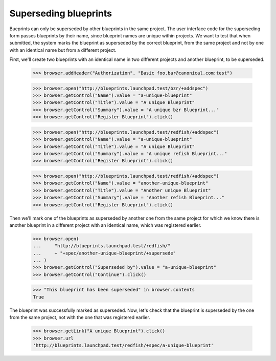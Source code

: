 Superseding blueprints
======================

Bueprints can only be superseded by other blueprints in the same project.
The user interface code for the superseding form passes blueprints by their
name, since blueprint names are unique within projects. We want to test
that when submitted, the system marks the blueprint as superseded by the
correct blueprint, from the same project and not by one with an identical
name but from a different project.

First, we'll create two blueprints with an identical name in two different
projects and another blueprint, to be superseded.

    >>> browser.addHeader("Authorization", "Basic foo.bar@canonical.com:test")

    >>> browser.open("http://blueprints.launchpad.test/bzr/+addspec")
    >>> browser.getControl("Name").value = "a-unique-blueprint"
    >>> browser.getControl("Title").value = "A unique Blueprint"
    >>> browser.getControl("Summary").value = "A unique bzr Blueprint..."
    >>> browser.getControl("Register Blueprint").click()

    >>> browser.open("http://blueprints.launchpad.test/redfish/+addspec")
    >>> browser.getControl("Name").value = "a-unique-blueprint"
    >>> browser.getControl("Title").value = "A unique Blueprint"
    >>> browser.getControl("Summary").value = "A unique refish Blueprint..."
    >>> browser.getControl("Register Blueprint").click()

    >>> browser.open("http://blueprints.launchpad.test/redfish/+addspec")
    >>> browser.getControl("Name").value = "another-unique-blueprint"
    >>> browser.getControl("Title").value = "Another unique Blueprint"
    >>> browser.getControl("Summary").value = "Another refish Blueprint..."
    >>> browser.getControl("Register Blueprint").click()

Then we'll mark one of the blueprints as superseded by another one from the
same project for which we know there is another blueprint in a different
project with an identical name, which was registered earlier.

    >>> browser.open(
    ...     "http://blueprints.launchpad.test/redfish/"
    ...     + "+spec/another-unique-blueprint/+supersede"
    ... )
    >>> browser.getControl("Superseded by").value = "a-unique-blueprint"
    >>> browser.getControl("Continue").click()

    >>> "This blueprint has been superseded" in browser.contents
    True

The blueprint was successfully marked as superseded. Now, let's check that
the blueprint is superseded by the one from the same project, not with the
one that was registered earlier.

    >>> browser.getLink("A unique Blueprint").click()
    >>> browser.url
    'http://blueprints.launchpad.test/redfish/+spec/a-unique-blueprint'
